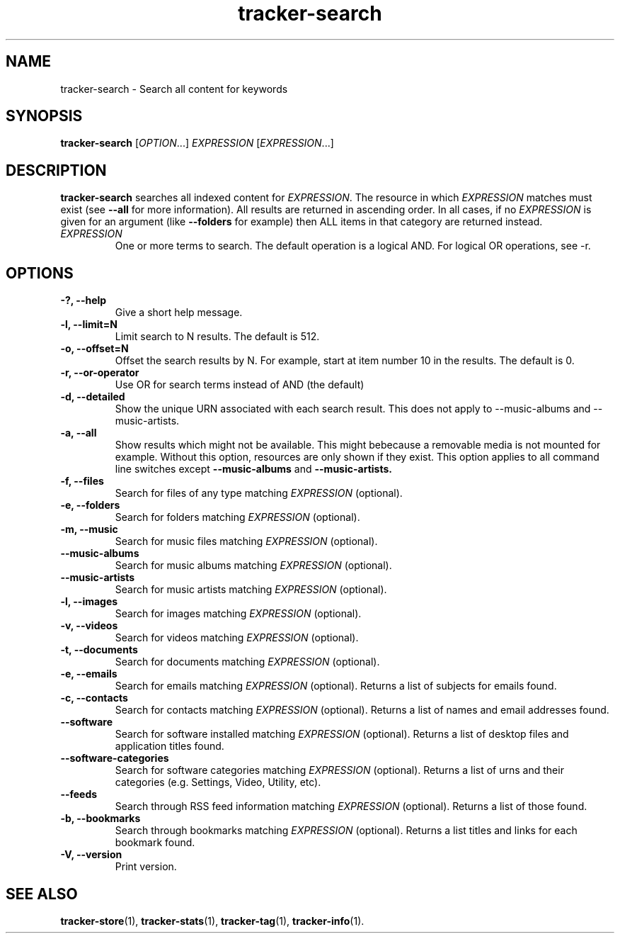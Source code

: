 .TH tracker-search 1 "July 2009" GNU "User Commands"

.SH NAME
tracker-search \- Search all content for keywords

.SH SYNOPSIS
\fBtracker-search\fR [\fIOPTION\fR...] \fIEXPRESSION\fR [\fIEXPRESSION\fR...]

.SH DESCRIPTION
.B tracker-search
searches all indexed content for \fIEXPRESSION\fR. The resource in
which \fIEXPRESSION\fR matches must exist (see 
.B \-\-all
for more information). All results are returned in ascending order. In
all cases, if no \fIEXPRESSION\fR is given for an argument (like 
.B \-\-folders
for example) then ALL items in that category are returned instead.
.TP
\fIEXPRESSION\fR
One or more terms to search. The default operation is a logical AND.
For logical OR operations, see -r.
.SH OPTIONS
.TP
.B \-?, \-\-help
Give a short help message.
.TP
.B \-l, \-\-limit=N
Limit search to N results. The default is 512.
.TP
.B \-o, \-\-offset=N
Offset the search results by N. For example, start at item number 10
in the results. The default is 0.
.TP
.B \-r, \-\-or-operator
Use OR for search terms instead of AND (the default)
.TP
.B \-d, \-\-detailed
Show the unique URN associated with each search result. This does not
apply to \-\-music\-albums and \-\-music\-artists.
.TP
.B \-a, \-\-all
Show results which might not be available. This might bebecause a
removable media is not mounted for example. Without this option,
resources are only shown if they exist. This option applies to all
command line switches except
.B \-\-music-albums
and
.B \-\-music-artists.
.TP
.B \-f, \-\-files
Search for files of any type matching \fIEXPRESSION\fR (optional).
.TP
.B \-e, \-\-folders
Search for folders matching \fIEXPRESSION\fR (optional).
.TP
.B \-m, \-\-music
Search for music files matching \fIEXPRESSION\fR (optional).
.TP
.B      \-\-music\-albums
Search for music albums matching \fIEXPRESSION\fR (optional).
.TP
.B      \-\-music\-artists
Search for music artists matching \fIEXPRESSION\fR (optional).
.TP
.B \-l, \-\-images
Search for images matching \fIEXPRESSION\fR (optional).
.TP
.B \-v, \-\-videos
Search for videos matching \fIEXPRESSION\fR (optional).
.TP
.B \-t, \-\-documents
Search for documents matching \fIEXPRESSION\fR (optional).
.TP
.B \-e, \-\-emails
Search for emails matching \fIEXPRESSION\fR (optional). Returns a list
of subjects for emails found.
.TP
.B \-c, \-\-contacts
Search for contacts matching \fIEXPRESSION\fR (optional). Returns a list
of names and email addresses found.
.TP
.B \-\-software
Search for software installed matching \fIEXPRESSION\fR (optional). Returns a list
of desktop files and application titles found.
.TP
.B \-\-software-categories
Search for software categories matching \fIEXPRESSION\fR (optional). Returns a list
of urns and their categories (e.g. Settings, Video, Utility, etc).
.TP
.B \-\-feeds
Search through RSS feed information matching \fIEXPRESSION\fR (optional). Returns a list
of those found.
.TP
.B \-b, \-\-bookmarks
Search through bookmarks matching \fIEXPRESSION\fR (optional). Returns a list
titles and links for each bookmark found.
.TP
.B \-V, \-\-version
Print version.

.SH SEE ALSO
.BR tracker-store (1),
.BR tracker-stats (1),
.BR tracker-tag (1),
.BR tracker-info (1).
